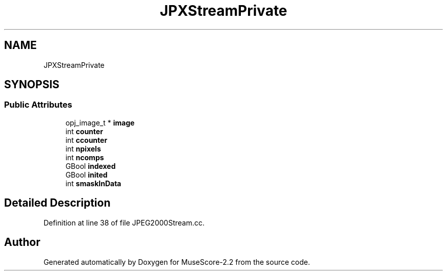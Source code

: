 .TH "JPXStreamPrivate" 3 "Mon Jun 5 2017" "MuseScore-2.2" \" -*- nroff -*-
.ad l
.nh
.SH NAME
JPXStreamPrivate
.SH SYNOPSIS
.br
.PP
.SS "Public Attributes"

.in +1c
.ti -1c
.RI "opj_image_t * \fBimage\fP"
.br
.ti -1c
.RI "int \fBcounter\fP"
.br
.ti -1c
.RI "int \fBccounter\fP"
.br
.ti -1c
.RI "int \fBnpixels\fP"
.br
.ti -1c
.RI "int \fBncomps\fP"
.br
.ti -1c
.RI "GBool \fBindexed\fP"
.br
.ti -1c
.RI "GBool \fBinited\fP"
.br
.ti -1c
.RI "int \fBsmaskInData\fP"
.br
.in -1c
.SH "Detailed Description"
.PP 
Definition at line 38 of file JPEG2000Stream\&.cc\&.

.SH "Author"
.PP 
Generated automatically by Doxygen for MuseScore-2\&.2 from the source code\&.
